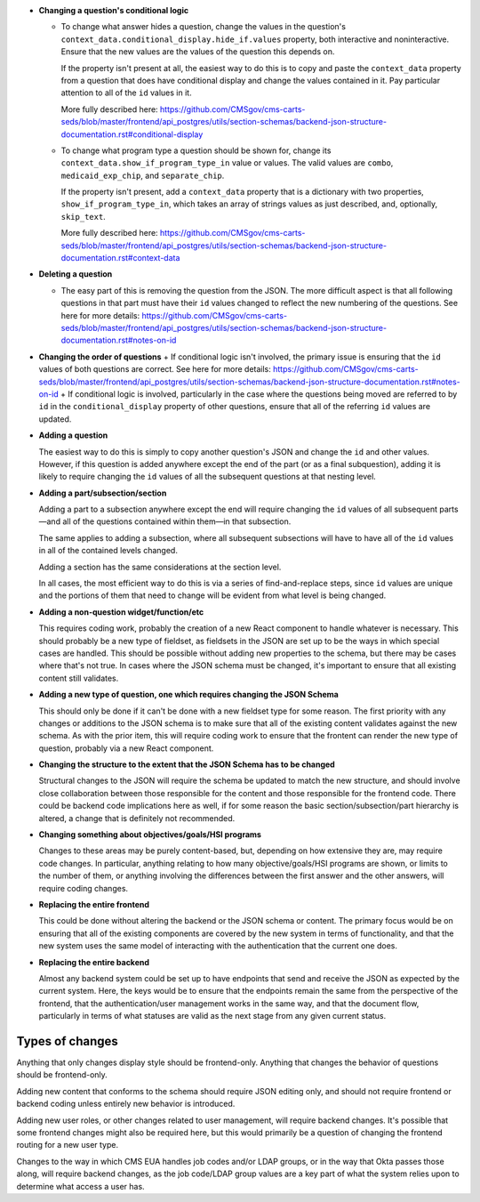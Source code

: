 
+   **Changing a question's conditional logic**
        
    +   To change what answer hides a question, change the values in the question's ``context_data.conditional_display.hide_if.values`` property, both interactive and noninteractive. Ensure that the new values are the values of the question this depends on.

        If the property isn't present at all, the easiest way to do this is to copy and paste the ``context_data`` property from a question that does have conditional display and change the values contained in it. Pay particular attention to all of the ``id`` values in it.

        More fully described here: https://github.com/CMSgov/cms-carts-seds/blob/master/frontend/api_postgres/utils/section-schemas/backend-json-structure-documentation.rst#conditional-display

    +   To change what program type a question should be shown for, change its ``context_data.show_if_program_type_in`` value or values. The valid values are ``combo``, ``medicaid_exp_chip``, and ``separate_chip``.

        If the property isn't present, add a ``context_data`` property that is a dictionary with two properties, ``show_if_program_type_in``, which takes an array of strings values as just described, and, optionally, ``skip_text``.

        More fully described here: https://github.com/CMSgov/cms-carts-seds/blob/master/frontend/api_postgres/utils/section-schemas/backend-json-structure-documentation.rst#context-data

+   **Deleting a question**

    +   The easy part of this is removing the question from the JSON. The more difficult aspect is that all following questions in that part must have their ``id`` values changed to reflect the new numbering of the questions. See here for more details: https://github.com/CMSgov/cms-carts-seds/blob/master/frontend/api_postgres/utils/section-schemas/backend-json-structure-documentation.rst#notes-on-id

+   **Changing the order of questions**
    +   If conditional logic isn't involved, the primary issue is ensuring that the ``id`` values of both questions are correct. See here for more details: https://github.com/CMSgov/cms-carts-seds/blob/master/frontend/api_postgres/utils/section-schemas/backend-json-structure-documentation.rst#notes-on-id
    +   If conditional logic is involved, particularly in the case where the questions being moved are referred to by ``id`` in the ``conditional_display`` property of other questions, ensure that all of the referring ``id`` values are updated.

+   **Adding a question**

    The easiest way to do this is simply to copy another question's JSON and change the ``id`` and other values. However, if this question is added anywhere except the end of the part (or as a final subquestion), adding it is likely to require changing the ``id`` values of all the subsequent questions at that nesting level.

+   **Adding a part/subsection/section**

    Adding a part to a subsection anywhere except the end will require changing the ``id`` values of all subsequent parts—and all of the questions contained within them—in that subsection.

    The same applies to adding a subsection, where all subsequent subsections will have to have all of the ``id`` values in all of the contained levels changed.

    Adding a section has the same considerations at the section level.

    In all cases, the most efficient way to do this is via a series of find-and-replace steps, since ``id`` values are unique and the portions of them that need to change will be evident from what level is being changed.

+   **Adding a non-question widget/function/etc**

    This requires coding work, probably the creation of a new React component to handle whatever is necessary. This should probably be a new type of fieldset, as fieldsets in the JSON are set up to be the ways in which special cases are handled. This should be possible without adding new properties to the schema, but there may be cases where that's not true. In cases where the JSON schema must be changed, it's important to ensure that all existing content still validates.

+   **Adding a new type of question, one which requires changing the JSON Schema**

    This should only be done if it can't be done with a new fieldset type for some reason. The first priority with any changes or additions to the JSON schema is to make sure that all of the existing content validates against the new schema. As with the prior item, this will require coding work to ensure that the frontent can render the new type of question, probably via a new React component.

+   **Changing the structure to the extent that the JSON Schema has to be changed**
    
    Structural changes to the JSON will require the schema be updated to match the new structure, and should involve close collaboration between those responsible for the content and those responsible for the frontend code. There could be backend code implications here as well, if for some reason the basic section/subsection/part hierarchy is altered, a change that is definitely not recommended.

+   **Changing something about objectives/goals/HSI programs**

    Changes to these areas may be purely content-based, but, depending on how extensive they are, may require code changes. In particular, anything relating to how many objective/goals/HSI programs are shown, or limits to the number of them, or anything involving the differences between the first answer and the other answers, will require coding changes.

+   **Replacing the entire frontend**

    This could be done without altering the backend or the JSON schema or content. The primary focus would be on ensuring that all of the existing components are covered by the new system in terms of functionality, and that the new system uses the same model of interacting with the authentication that the current one does.

+   **Replacing the entire backend**

    Almost any backend system could be set up to have endpoints that send and receive the JSON as expected by the current system. Here, the keys would be to ensure that the endpoints remain the same from the perspective of the frontend, that the authentication/user management works in the same way, and that the document flow, particularly in terms of what statuses are valid as the next stage from any given current status.

Types of changes
----------------
Anything that only changes display style should be frontend-only. Anything that changes the behavior of questions should be frontend-only.

Adding new content that conforms to the schema should require JSON editing only, and should not require frontend or backend coding unless entirely new behavior is introduced.

Adding new user roles, or other changes related to user management, will require backend changes. It's possible that some frontend changes might also be required here, but this would primarily be a question of changing the frontend routing for a new user type.

Changes to the way in which CMS EUA handles job codes and/or LDAP groups, or in the way that Okta passes those along, will require backend changes, as the job code/LDAP group values are a key part of what the system relies upon to determine what access a user has.
